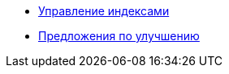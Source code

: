 * xref:managing-indexes.adoc[Управление индексами]
* xref:recommendations.adoc[Предложения по улучшению]
